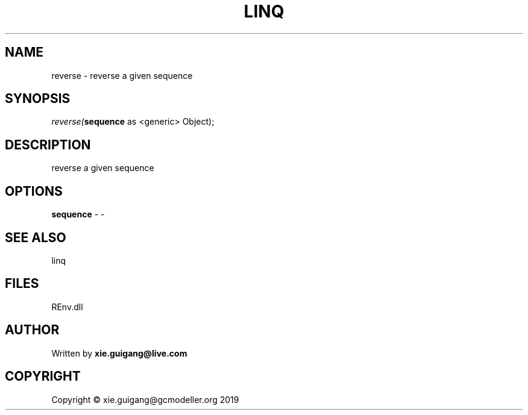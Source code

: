 .\" man page create by R# package system.
.TH LINQ 1 2020-12-26 "reverse" "reverse"
.SH NAME
reverse \- reverse a given sequence
.SH SYNOPSIS
\fIreverse(\fBsequence\fR as <generic> Object);\fR
.SH DESCRIPTION
.PP
reverse a given sequence
.PP
.SH OPTIONS
.PP
\fBsequence\fB \fR\- -
.PP
.SH SEE ALSO
linq
.SH FILES
.PP
REnv.dll
.PP
.SH AUTHOR
Written by \fBxie.guigang@live.com\fR
.SH COPYRIGHT
Copyright © xie.guigang@gcmodeller.org 2019
